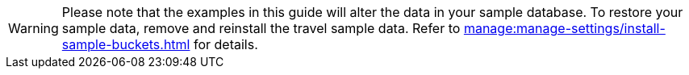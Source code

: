 WARNING: Please note that the examples in this guide will alter the data in your sample database.
To restore your sample data, remove and reinstall the travel sample data.
Refer to xref:manage:manage-settings/install-sample-buckets.adoc[] for details.